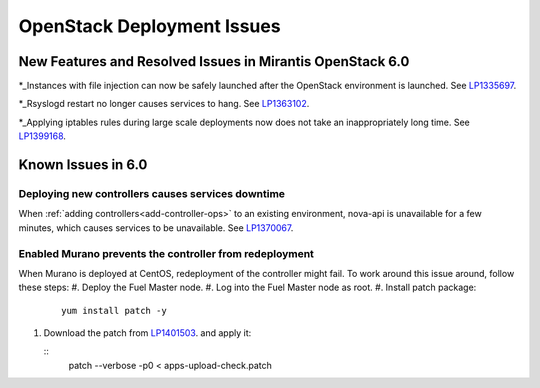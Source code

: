 
.. _fuel-general.rst:

OpenStack Deployment Issues
===========================


New Features and Resolved Issues in Mirantis OpenStack 6.0
----------------------------------------------------------

*_Instances with file injection can now be safely launched after the OpenStack environment is launched.
See `LP1335697 <https://bugs.launchpad.net/bugs/1335697>`_.

*_Rsyslogd restart no longer causes services to hang.
See `LP1363102 <https://bugs.launchpad.net/bugs/1363102>`_.
 
*_Applying iptables rules during large scale deployments now does not take an inappropriately long time.
See `LP1399168 <https://bugs.launchpad.net/bugs/1399168>`_.

Known Issues in 6.0
-------------------

Deploying new controllers causes services downtime
++++++++++++++++++++++++++++++++++++++++++++++++++

When :ref:`adding controllers<add-controller-ops>`
to an existing environment,
nova-api is unavailable for a few minutes,
which causes services to be unavailable.
See `LP1370067 <https://bugs.launchpad.net/fuel/+bug/1370067>`_.

Enabled Murano prevents the controller from redeployment
++++++++++++++++++++++++++++++++++++++++++++++++++++++++

When Murano is deployed at CentOS, redeployment of the controller might fail.
To work around this issue around, follow these steps:
#. Deploy the Fuel Master node.
#. Log into the Fuel Master node as root.
#. Install patch package:
   ::

      yum install patch -y

#. Download the patch from `LP1401503 <https://bugs.launchpad.net/bugs/1401503>`_.
   and apply it:

   ::
      patch --verbose -p0 < apps-upload-check.patch

